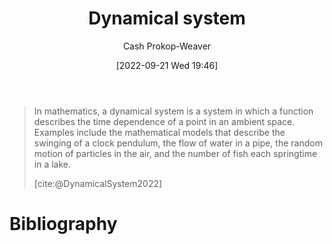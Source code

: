 :PROPERTIES:
:ID:       62420d13-e41f-46c0-a3b2-345fc4d8d4c1
:ROAM_REFS: [cite:@DynamicalSystem2022]
:LAST_MODIFIED: [2023-10-17 Tue 01:09]
:END:
#+title: Dynamical system
#+hugo_custom_front_matter: :slug "62420d13-e41f-46c0-a3b2-345fc4d8d4c1"
#+author: Cash Prokop-Weaver
#+date: [2022-09-21 Wed 19:46]
#+filetags: :concept:

#+begin_quote
In mathematics, a dynamical system is a system in which a function describes the time dependence of a point in an ambient space. Examples include the mathematical models that describe the swinging of a clock pendulum, the flow of water in a pipe, the random motion of particles in the air, and the number of fish each springtime in a lake.

[cite:@DynamicalSystem2022]
#+end_quote

* Flashcards :noexport:
** Definition (Math) :fc:
:PROPERTIES:
:ID:       34153c3a-03cd-471d-8c84-166b3b92164e
:ANKI_NOTE_ID: 1640627895072
:FC_CREATED: 2021-12-27T17:58:15Z
:FC_TYPE:  double
:END:
:REVIEW_DATA:
| position | ease | box | interval | due                  |
|----------+------+-----+----------+----------------------|
| back     | 2.65 |  10 |   679.00 | 2025-06-30T13:23:03Z |
| front    | 2.20 |   8 |   291.76 | 2024-05-10T22:19:11Z |
:END:

[[id:62420d13-e41f-46c0-a3b2-345fc4d8d4c1][Dynamical system]]

*** Back
A system in which a function describes the time dependence of a point in geometrical space.

*** Extra
eg: A model that describes the swinging of a clock pendulum or the flow of water in a pipe.

*** Source
[cite:@DynamicalSystem2022]
** Example(s) :fc:
:PROPERTIES:
:FC_CREATED: 2022-09-22T02:47:47Z
:FC_TYPE:  normal
:ID:       e28a07f7-4b9b-43fb-abeb-6d75f303eeca
:END:
:REVIEW_DATA:
| position | ease | box | interval | due                  |
|----------+------+-----+----------+----------------------|
| front    | 2.50 |   7 |   252.96 | 2024-06-26T07:09:17Z |
:END:
[[id:62420d13-e41f-46c0-a3b2-345fc4d8d4c1][Dynamical system]]
*** Back
- A swinging clock pendulum
- The flow of water through a pipe
*** Source
[cite:@DynamicalSystem2022]
* Bibliography
#+print_bibliography:
